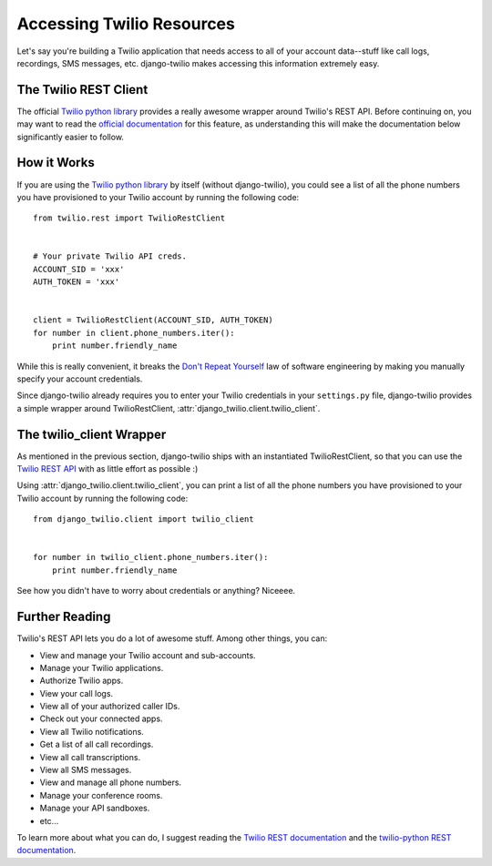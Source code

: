 Accessing Twilio Resources
==========================

Let's say you're building a Twilio application that needs access to all of your
account data--stuff like call logs, recordings, SMS messages, etc.
django-twilio makes accessing this information extremely easy.


The Twilio REST Client
----------------------

The official `Twilio python library
<http://readthedocs.org/docs/twilio-python/en/latest/>`_ provides a really
awesome wrapper around Twilio's REST API. Before continuing on, you may want to
read the `official documentation
<http://readthedocs.org/docs/twilio-python/en/latest/usage/basics.html>`_ for
this feature, as understanding this will make the documentation below
significantly easier to follow.


How it Works
------------

If you are using the `Twilio python library
<http://readthedocs.org/docs/twilio-python/en/latest/>`_ by itself (without
django-twilio), you could see a list of all the phone numbers you have
provisioned to your Twilio account by running the following code::

    from twilio.rest import TwilioRestClient


    # Your private Twilio API creds.
    ACCOUNT_SID = 'xxx'
    AUTH_TOKEN = 'xxx'


    client = TwilioRestClient(ACCOUNT_SID, AUTH_TOKEN)
    for number in client.phone_numbers.iter():
        print number.friendly_name

While this is really convenient, it breaks the `Don't Repeat Yourself
<http://en.wikipedia.org/wiki/Don't_repeat_yourself>`_ law of software
engineering by making you manually specify your account credentials.

Since django-twilio already requires you to enter your Twilio credentials in
your ``settings.py`` file, django-twilio provides a simple wrapper around
TwilioRestClient, :attr:`django_twilio.client.twilio_client`.


The twilio_client Wrapper
-------------------------

As mentioned in the previous section, django-twilio ships with an instantiated
TwilioRestClient, so that you can use the `Twilio REST API
<http://readthedocs.org/docs/twilio-python/en/latest/usage/basics.html>`_ with
as little effort as possible :)

Using :attr:`django_twilio.client.twilio_client`, you can print a list of all
the phone numbers you have provisioned to your Twilio account by running the
following code::

    from django_twilio.client import twilio_client


    for number in twilio_client.phone_numbers.iter():
        print number.friendly_name

See how you didn't have to worry about credentials or anything? Niceeee.


Further Reading
---------------

Twilio's REST API lets you do a lot of awesome stuff. Among other things, you
can:

* View and manage your Twilio account and sub-accounts.
* Manage your Twilio applications.
* Authorize Twilio apps.
* View your call logs.
* View all of your authorized caller IDs.
* Check out your connected apps.
* View all Twilio notifications.
* Get a list of all call recordings.
* View all call transcriptions.
* View all SMS messages.
* View and manage all phone numbers.
* Manage your conference rooms.
* Manage your API sandboxes.
* etc...

To learn more about what you can do, I suggest reading the `Twilio REST
documentation <http://www.twilio.com/docs/api/rest>`_ and the `twilio-python
REST documentation
<http://readthedocs.org/docs/twilio-python/en/latest/usage/basics.html>`_.
